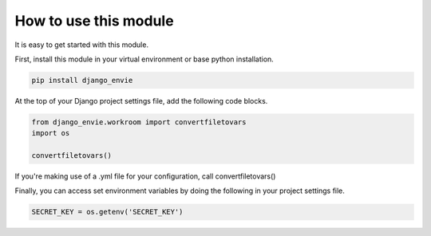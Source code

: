 How to use this module
======================

It is easy to get started with this module.

First, install this module in your virtual environment or base python installation.

.. code-block:: none
    
    pip install django_envie


At the top of your Django project settings file, add the following code blocks.


.. code-block:: python

    from django_envie.workroom import convertfiletovars
    import os

    convertfiletovars()

If you're making use of a .yml file for your configuration, call convertfiletovars()


Finally, you can access set environment variables by doing the following in your project settings file.

.. code-block:: python

    SECRET_KEY = os.getenv('SECRET_KEY')


